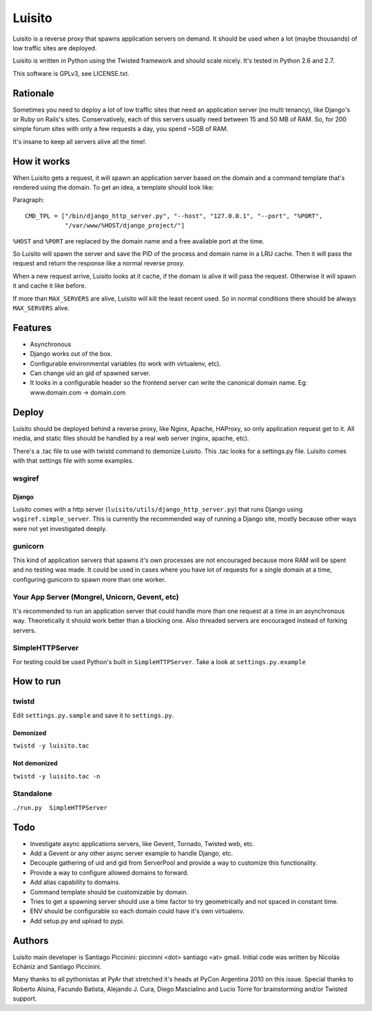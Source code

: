 =======
Luisito
=======

Luisito is a reverse proxy that spawns application servers on demand. It should
be used when a lot (maybe thousands) of low traffic sites are deployed.

Luisito is written in Python using the Twisted framework and should scale nicely.
It's tested in Python 2.6 and 2.7.

This software is GPLv3, see LICENSE.txt.

Rationale
=========

Sometimes you need to deploy a lot of low traffic sites that need an application server
(no multi tenancy), like Django's or Ruby on Rails's sites. Conservatively, each of
this servers usually need between 15 and 50 MB of RAM. So, for 200 simple forum
sites with only a few requests a day, you spend ~5GB of RAM.

It's insane to keep all servers alive all the time!.

How it works
============

When Luisito gets a request, it will spawn an application server based on the
domain and a command template that's rendered using the domain. To get an idea,
a template should look like:

Paragraph::

  CMD_TPL = ["/bin/django_http_server.py", "--host", "127.0.0.1", "--port", "%PORT",
             "/var/www/%HOST/django_project/"]

``%HOST`` and ``%PORT`` are replaced by the domain name and a free available
port at the time.

So Luisito will spawn the server and save the PID of the process and domain name
in a LRU cache. Then it will pass the request and return the response like a normal
reverse proxy.

When a new request arrive, Luisito looks at it cache, if the domain is alive
it will pass the request. Otherwise it will spawn it and cache it like before.

If more than ``MAX_SERVERS`` are alive, Luisito will kill the least recent used.
So in normal conditions there should be always ``MAX_SERVERS`` alive.

Features
========

* Asynchronous
* Django works out of the box.
* Configurable environmental variables (to work with virtualenv, etc).
* Can change uid an gid of spawned server.
* It looks in a configurable header so the frontend server can write the canonical
  domain name. Eg: www.domain.com -> domain.com


Deploy
======

Luisito should be deployed behind a reverse proxy, like Nginx, Apache, HAProxy,
so only application request get to it. All media, and static files should be
handled by a real web server (nginx, apache, etc).

There's a .tac file to use with twistd command to demonize Luisito. This
.tac looks for a settings.py file. Luisito comes with that settings file with
some examples.

wsgiref
-------

Django
~~~~~~

Luisito comes with a http server (``luisito/utils/django_http_server.py``) that runs Django
using ``wsgiref.simple_server``. This is currently the recommended way of running a
Django site, mostly because other ways were not yet investigated deeply.

gunicorn
--------

This kind of application servers that spawns it's own processes are not encouraged
because more RAM will be spent and no testing was made. It could be used in cases
where you have lot of requests for a single domain at a time, configuring gunicorn
to spawn more than one worker.


Your App Server (Mongrel, Unicorn, Gevent, etc)
-----------------------------------------------

It's recommended to run an application server that could handle more than one request
at a time in an asynchronous way. Theoretically it should work better than a blocking
one. Also threaded servers are encouraged instead of forking servers.


SimpleHTTPServer
----------------

For testing could be used Python's built in ``SimpleHTTPServer``. Take a look at
``settings.py.example``

How to run
==========

twistd
------

Edit ``settings.py.sample`` and save it to ``settings.py``.

Demonized
~~~~~~~~~

``twistd -y luisito.tac``

Not demonized
~~~~~~~~~~~~~

``twistd -y luisito.tac -n``

Standalone
----------

``./run.py  SimpleHTTPServer``


Todo
====

* Investigate async applications servers, like Gevent, Tornado, Twisted web, etc.
* Add a Gevent or any other async server example to handle Django, etc.
* Decouple gathering of uid and gid from ServerPool and provide a way to customize
  this functionality.
* Provide a way to configure allowed domains to forward.
* Add alias capability to domains.
* Command template should be customizable by domain.
* Tries to get a spawning server should use a time factor to try geometrically and not
  spaced in constant time.
* ENV should be configurable so each domain could have it's own virtualenv.
* Add setup.py and upload to pypi.

Authors
=======

Luisito main developer is Santiago Piccinini: piccinini <dot> santiago <at> gmail.
Initial code was written by Nicolás Echániz and Santiago Piccinini.

Many thanks to all pythonistas at PyAr that stretched it's heads at PyCon Argentina
2010 on this issue. Special thanks to Roberto Alsina, Facundo Batista,
Alejando J. Cura, Diego Mascialino and Lucio Torre for brainstorming and/or
Twisted support.
